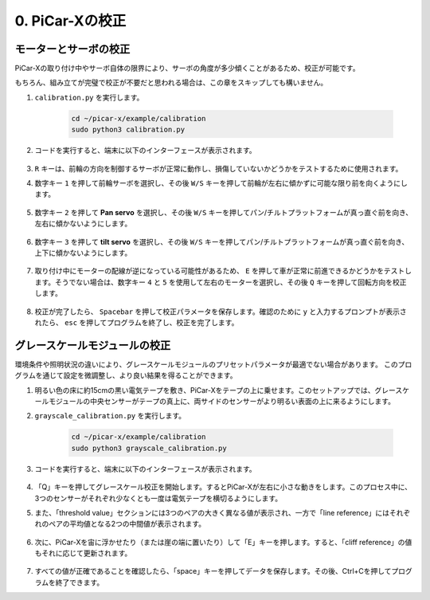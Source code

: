 .. _py_calibrate:

0. PiCar-Xの校正
=================================

モーターとサーボの校正
---------------------------

PiCar-Xの取り付け中やサーボ自体の限界により、サーボの角度が多少傾くことがあるため、校正が可能です。

もちろん、組み立てが完璧で校正が不要だと思われる場合は、この章をスキップしても構いません。

#. ``calibration.py`` を実行します。

    .. raw:: html

        <run></run>

    .. code-block::

        cd ~/picar-x/example/calibration
        sudo python3 calibration.py

#. コードを実行すると、端末に以下のインターフェースが表示されます。

    .. image:: img/calibrate1.png

#. ``R`` キーは、前輪の方向を制御するサーボが正常に動作し、損傷していないかどうかをテストするために使用されます。

#. 数字キー ``1`` を押して前輪サーボを選択し、その後 ``W/S`` キーを押して前輪が左右に傾かずに可能な限り前を向くようにします。

    .. image:: img/calibrate2.png

#. 数字キー ``2`` を押して **Pan servo** を選択し、その後 ``W/S`` キーを押してパン/チルトプラットフォームが真っ直ぐ前を向き、左右に傾かないようにします。

    .. image:: img/calibrate3.png

#. 数字キー ``3`` を押して **tilt servo** を選択し、その後 ``W/S`` キーを押してパン/チルトプラットフォームが真っ直ぐ前を向き、上下に傾かないようにします。

    .. image:: img/calibrate4.png

#. 取り付け中にモーターの配線が逆になっている可能性があるため、 ``E`` を押して車が正常に前進できるかどうかをテストします。そうでない場合は、数字キー ``4`` と ``5`` を使用して左右のモーターを選択し、その後 ``Q`` キーを押して回転方向を校正します。

    .. image:: img/calibrate6.png

#. 校正が完了したら、 ``Spacebar`` を押して校正パラメータを保存します。確認のために ``y`` と入力するプロンプトが表示されたら、 ``esc`` を押してプログラムを終了し、校正を完了します。

    .. image:: img/calibrate5.png


グレースケールモジュールの校正
-------------------------------

環境条件や照明状況の違いにより、グレースケールモジュールのプリセットパラメータが最適でない場合があります。
このプログラムを通じて設定を微調整し、より良い結果を得ることができます。


#. 明るい色の床に約15cmの黒い電気テープを敷き、PiCar-Xをテープの上に乗せます。このセットアップでは、グレースケールモジュールの中央センサーがテープの真上に、両サイドのセンサーがより明るい表面の上に来るようにします。


#. ``grayscale_calibration.py`` を実行します。

    .. raw:: html

        <run></run>

    .. code-block::

        cd ~/picar-x/example/calibration
        sudo python3 grayscale_calibration.py

#. コードを実行すると、端末に以下のインターフェースが表示されます。

    .. image:: img/calibrate_g1.png

#. 「Q」キーを押してグレースケール校正を開始します。するとPiCar-Xが左右に小さな動きをします。このプロセス中に、3つのセンサーがそれぞれ少なくとも一度は電気テープを横切るようにします。


#. また、「threshold value」セクションには3つのペアの大きく異なる値が表示され、一方で「line reference」にはそれぞれのペアの平均値となる2つの中間値が表示されます。

    .. image:: img/calibrate_g2.png

#. 次に、PiCar-Xを宙に浮かせたり（または崖の端に置いたり）して「E」キーを押します。すると、「cliff reference」の値もそれに応じて更新されます。

    .. image:: img/calibrate_g3.png

#. すべての値が正確であることを確認したら、「space」キーを押してデータを保存します。その後、Ctrl+Cを押してプログラムを終了できます。
